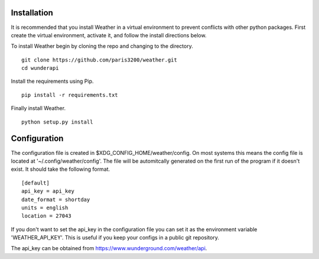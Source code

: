 
Installation
============

It is recommended that you install Weather in a virtual environment to
prevent conflicts with other python packages.  First create the virtual
environment, activate it, and follow the install directions below.

To install Weather begin by cloning the repo and changing to the directory. ::

    git clone https://github.com/paris3200/weather.git
    cd wunderapi

Install the requirements using Pip. ::

    pip install -r requirements.txt

Finally install Weather. ::

    python setup.py install

Configuration
=============

The configuration file is created in $XDG_CONFIG_HOME/weather/config. On most
systems this means the config file is located at '~/.config/weather/config'.
The file will be automitcally generated on the first run of the program if it
doesn't exist.  It should take the following format. ::

    [default]
    api_key = api_key
    date_format = shortday
    units = english
    location = 27043

If you don't want to set the api_key in the configuration file you can set it
as the environment variable 'WEATHER_API_KEY'.  This is useful if you keep your
configs in a public git repository.  

The api_key can be obtained from https://www.wunderground.com/weather/api.

